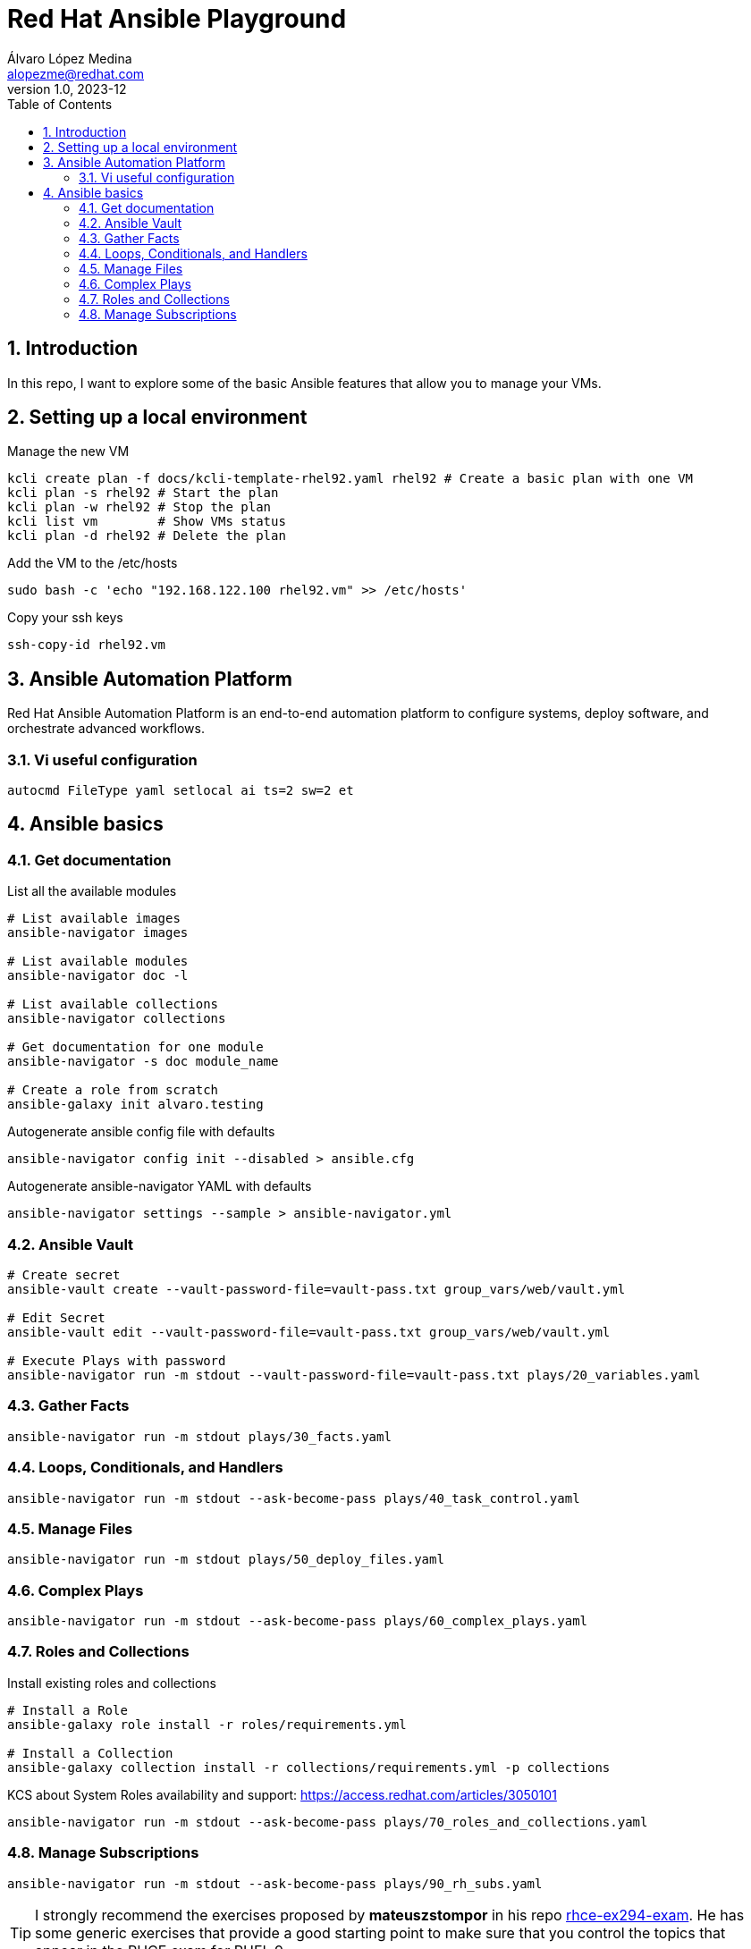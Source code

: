 = Red Hat Ansible Playground
Álvaro López Medina <alopezme@redhat.com>
v1.0, 2023-12
// Metadata
:description: Play with Ansible plays and configuration of RHEL VMs.
:keywords: linux, rhel, ansible, red hat
// Create TOC wherever needed
:toc: macro
:sectanchors:
:sectnumlevels: 3
:sectnums: 
:source-highlighter: pygments
:imagesdir: docs/images
// Start: Enable admonition icons
ifdef::env-github[]
:tip-caption: :bulb:
:note-caption: :information_source:
:important-caption: :heavy_exclamation_mark:
:caution-caption: :fire:
:warning-caption: :warning:
// Icons for GitHub
:yes: :heavy_check_mark:
:no: :x:
endif::[]
ifndef::env-github[]
:icons: font
// Icons not for GitHub
:yes: icon:check[]
:no: icon:times[]
endif::[]

// Create the Table of contents here
toc::[]

== Introduction

In this repo, I want to explore some of the basic Ansible features that allow you to manage your VMs.







== Setting up a local environment

.Manage the new VM
[source, bash]
----
kcli create plan -f docs/kcli-template-rhel92.yaml rhel92 # Create a basic plan with one VM
kcli plan -s rhel92 # Start the plan
kcli plan -w rhel92 # Stop the plan
kcli list vm        # Show VMs status
kcli plan -d rhel92 # Delete the plan
----

.Add the VM to the /etc/hosts
[source, bash]
----
sudo bash -c 'echo "192.168.122.100 rhel92.vm" >> /etc/hosts'
----

.Copy your ssh keys
[source, bash]
----
ssh-copy-id rhel92.vm
----


== Ansible Automation Platform

Red Hat Ansible Automation Platform is an end-to-end automation platform to configure systems, deploy software, and orchestrate advanced workflows.






=== Vi useful configuration

[source, console]
----
autocmd FileType yaml setlocal ai ts=2 sw=2 et
----


== Ansible basics

=== Get documentation

.List all the available modules
[source, bash]
----
# List available images
ansible-navigator images

# List available modules
ansible-navigator doc -l

# List available collections
ansible-navigator collections

# Get documentation for one module
ansible-navigator -s doc module_name

# Create a role from scratch
ansible-galaxy init alvaro.testing
----

.Autogenerate ansible config file with defaults
[source, bash]
----
ansible-navigator config init --disabled > ansible.cfg
----

.Autogenerate ansible-navigator YAML with defaults
[source, bash]
----
ansible-navigator settings --sample > ansible-navigator.yml
----




=== Ansible Vault


[source, bash]
----
# Create secret
ansible-vault create --vault-password-file=vault-pass.txt group_vars/web/vault.yml

# Edit Secret
ansible-vault edit --vault-password-file=vault-pass.txt group_vars/web/vault.yml

# Execute Plays with password
ansible-navigator run -m stdout --vault-password-file=vault-pass.txt plays/20_variables.yaml 
----


=== Gather Facts

[source, bash]
----
ansible-navigator run -m stdout plays/30_facts.yaml
----


=== Loops, Conditionals, and Handlers

[source, bash]
----
ansible-navigator run -m stdout --ask-become-pass plays/40_task_control.yaml
----


=== Manage Files

[source, bash]
----
ansible-navigator run -m stdout plays/50_deploy_files.yaml
----


=== Complex Plays

[source, bash]
----
ansible-navigator run -m stdout --ask-become-pass plays/60_complex_plays.yaml
----


=== Roles and Collections

.Install existing roles and collections
[source, bash]
----
# Install a Role
ansible-galaxy role install -r roles/requirements.yml

# Install a Collection
ansible-galaxy collection install -r collections/requirements.yml -p collections
----

KCS about System Roles availability and support: https://access.redhat.com/articles/3050101


[source, bash]
----
ansible-navigator run -m stdout --ask-become-pass plays/70_roles_and_collections.yaml
----









=== Manage Subscriptions

[source, bash]
----
ansible-navigator run -m stdout --ask-become-pass plays/90_rh_subs.yaml
----




TIP: I strongly recommend the exercises proposed by *mateuszstompor* in his repo https://github.com/mateuszstompor/rhce-ex294-exam/tree/main[rhce-ex294-exam]. He has some generic exercises that provide a good starting point to make sure that you control the topics that appear in the RHCE exam for RHEL 9.